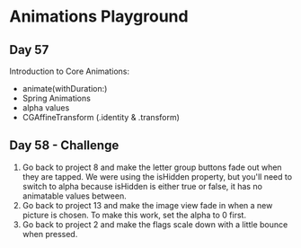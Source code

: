* Animations Playground
** Day 57
Introduction to Core Animations:
 - animate(withDuration:)
 - Spring Animations
 - alpha values
 - CGAffineTransform (.identity & .transform)
** Day 58 - Challenge
1. Go back to project 8 and make the letter group buttons fade out when they are tapped. We were using the isHidden property, but you'll need to switch to alpha because isHidden is either true or false, it has no animatable values between.
2. Go back to project 13 and make the image view fade in when a new picture is chosen. To make this work, set the alpha to 0 first.
3. Go back to project 2 and make the flags scale down with a little bounce when pressed.

